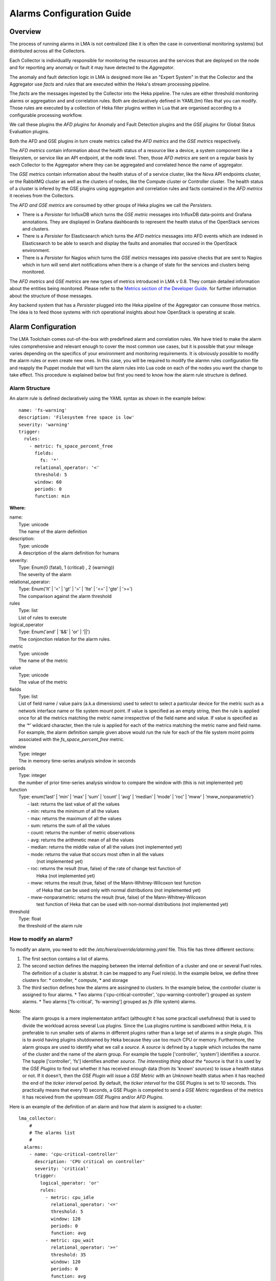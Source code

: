 .. _alarm_guide:

Alarms Configuration Guide
============================

.. _alarm_overview:

Overview
--------

The process of running alarms in LMA is not centralized
(like it is often the case in conventional monitoring systems)
but distributed across all the Collectors. 

Each Collector is individuallly responsible for monitoring the
resources and the services that are deployed on the node and for reporting
any anomaly or fault it may have detected to the *Aggregator*.

The anomaly and fault detection logic in LMA is designed
more like an "Expert System" in that the Collector and the Aggregator use *facts*
and *rules* that are executed within the Heka's stream processing pipeline.

The *facts* are the messages ingested by the Collector
into the Heka pipeline.
The rules are either threshold monitoring alarms or aggregation and 
and correlation rules. Both are declaratively defined in YAML(tm) files
that you can modify.
Those rules are executed by a collection of Heka filter plugins written in Lua
that are organised according to a configurable processing workflow.

We call these plugins the *AFD plugins* for Anomaly and Fault Detection plugins
and the *GSE plugins* for Global Status Evaluation plugins.

Both the AFD and GSE plugins in turn create metrics called the *AFD metrics*
and the *GSE metrics* respectively.

The *AFD metrics* contain information about the health status of a
resource like a device, a system component like a filesystem, or service
like an API endpoint, at the node level.
Then, those *AFD metrics* are sent on a regular basis by each Collector
to the Aggregator where they can be aggregated and correlated hence the
name of aggregator. 

The *GSE metrics* contain information about the health status of
of a service cluster, like the Nova API endpoints cluster, or the RabbitMQ
cluster as well as the clusters of nodes, like the Compute cluster or
Controller cluster.
The health status of a cluster is infered by the GSE plugins using
aggregation and correlation rules and facts contained in the
*AFD metrics* it receives from the Collectors.

The *AFD and GSE metrics* are consumed by other groups
of Heka plugins we call the *Persisters*.

* There is a *Persister* for InfluxDB which turns the *GSE metric*
  messages into InfluxDB data-points and Grafana annotations. They 
  are displayed in Grafana dashboards to represent the
  health status of the OpenStack services and clusters.
* There is a *Persister* for Elasticsearch which turns the *AFD metrics*
  messages into AFD events which are indexed in Elasticsearch to
  be able to search and display the faults and anomalies that occured
  in the OpenStack environment. 
* There is a *Persister* for Nagios which turns the *GSE metrics*
  messages into passive checks that are sent to Nagios which in turn
  will send alert notifications when there is a change of state for
  the services and clusters being monitored. 

The *AFD metrics* and *GSE metrics* are new types of metrics introduced
in LMA v 0.8. They contain detailed information about the entities
being monitored.
Please refer to the `Metrics section of the Developer Guide
<http://fuel-plugin-lma-collector.readthedocs.org/en/latest/dev/metrics.html>`_.
for further information about the structure of those messages.

Any backend system that has a *Persister* plugged
into the Heka pipeline of the Aggregator can consume those metrics.
The idea is to feed those systems with rich operational
insights about how OpenStack is operating at scale. 

.. _alarm_configuration:

Alarm Configuration
-------------------

The LMA Toolchain comes out-of-the-box with predefined alarm and correlation
rules. We have tried to make the alarm rules comprehensive and relevant enough
to cover the most common use cases, but it is possible that your mileage varies
depending on the specifics of your environment and monitoring requirements.
It is obviously possible to modify the alarm rules or even create new ones.
In this case, you will be required to modify the alarmn rules configuration
file and reapply the Puppet module that will turn the alarm rules into Lua code
on each of the nodes you want the change to take effect. This procedure is
explained below but first you need to know how the alarm rule structure is
defined.

.. _alarm_structure:

Alarm Structure
~~~~~~~~~~~~~~~

An alarm rule is defined declaratively using the YAML syntax
as shown in the example below::

    name: 'fs-warning'
    description: 'Filesystem free space is low'
    severity: 'warning'
    trigger:
      rules:
        - metric: fs_space_percent_free
          fields:
            fs: '*'
          relational_operator: '<'
          threshold: 5
          window: 60
          periods: 0
          function: min

**Where:**

| name: 
|   Type: unicode
|   The name of the alarm definition
  
| description: 
|   Type: unicode
|   A description of the alarm definition for humans
 
| severity:
|   Type: Enum(0 (fatal), 1 (critical) , 2 (warning))
|   The severity of the alarm
 
| relational_operator:
|    Type: Enum('lt' | '<' | 'gt' | '>' | 'lte' | '<=' | 'gte' | '>=')
|    The comparison against the alarm threshold
 
| rules
|    Type: list
|    List of rules to execute
  
| logical_operator
|    Type: Enum('and' | '&&' | 'or' | '||')
|    The conjonction relation for the alarm rules.
  
| metric
|    Type: unicode
|    The name of the metric
  
| value
|   Type: unicode
|   The value of the metric
  
| fields
|   Type: list
|   List of field name / value pairs (a.k.a dimensions) used to select to select
    a particular device for the metric such as a network interface name or file
    system mount point. If value is specified as an empty string, then the rule
    is applied once for all the metrics matching the metric name irrespective of
    the field name and value. If value is specified as the ‘*’ wildcard character,
    then the rule is applied for each of the metrics matching the metric name and field name.
    For example, the alarm definition sample given above would run the rule 
    for each of the file system moint points associated with the *fs_space_percent_free* metric.
  
| window
|   Type: integer
|   The in memory time-series analysis window in seconds
  
| periods
|   Type: integer
|   the number of prior time-series analysis window to compare the window with (this is
    not implemented yet)
 
| function
|   Type: enum(‘last’ | ‘min’ | ‘max’ | ‘sum’ | ‘count’ | ‘avg’ | ‘median’ | ‘mode’ | ‘roc’ | ‘mww’ | ‘mww_nonparametric’)
|     - last: returns the last value of all the values
|     - min: returns the minimum of all the values
|     - max: returns the maximum of all the values
|     - sum: returns the sum of all the values
|     - count: returns the number of metric observations
|     - avg: returns the arithmetic mean of all the values
|     - median: returns the middle value of all the values (not implemented yet)
|     - mode: returns the value that occurs most often in all the values
|       (not implemented yet)
|     - roc: returns the result (true, false) of the rate of change test function of
|       Heka (not implemented yet)
|     - mww: returns the result (true, false) of the Mann-Whitney-Wilcoxon test function
|       of Heka that can be used only with normal distributions (not implemented yet)
|     - mww-nonparametric: returns the result (true, false) of the Mann-Whitney-Wilcoxon
|       test function of Heka that can be used with non-normal distributions (not implemented yet)
 
| threshold
|   Type: float
|   the threshold of the alarm rule


How to modify an alarm?
~~~~~~~~~~~~~~~~~~~~~~~

To modify an alarm, you need to edit the */etc/hiera/override/alarming.yaml*
file. This file has three different sections:

1. The first section contains a list of alarms.
2. The second section defines the mapping between the internal definition of
   a cluster and one or several Fuel roles.
   The definition of a cluster is abstrat. It can be mapped to any Fuel role(s).
   In the example below, we define three clusters for:
   * controller,
   * compute,
   * and storage
3. The third section defines how the alarms are assingned to clusters.
   In the example below, the *controller* cluster is assigned to four alarms. 
   * Two alarms ('cpu-critical-controller', 'cpu-warning-controller')
   grouped as *system* alarms.
   * Two alarms ['fs-critical', 'fs-warning'] grouped as *fs*
   (file system) alarms.

Note:
  The alarm groups is a mere implementaton artifact (althought
  it has some practicall usefullness) that is used to divide the workload
  across several Lua plugins. Since the Lua plugins
  runtime is sandboxed within Heka, it is preferable to run 
  smaller sets of alarms in different plugins rather than a large set
  of alarms in a single plugin. This is to avoid having plugins shutdowned 
  by Heka because they use too much CPU or memory.
  Furthermore, the alarm groups are used to identify what we
  call a *source*. A *source* is defined by a tupple which includes the name of
  the cluster and the name of the alarm group.
  For example the tupple ['controller', 'system'] identifies a *source*.
  The tupple ['controller', 'fs'] identifies another *source.
  The interesting thing about the *source* is that it is used by the
  *GSE Plugins* to find out whether it has received enough data
  (from its 'known' *sources*) to issue a health status or not. 
  If it doesn't, then the *GSE Plugin* will issue a *GSE Metric* with an 
  *Unknown* health status when it has reached the end of the
  *ticker interval* period.
  By default, the *ticker interval* for the GSE Plugins is set to
  10 seconds. This practically means that every 10 seconds, a GSE Plugin
  is compeled to send a *GSE Metric* regardless of the metrics
  it has received from the upstream *GSE Plugins* and/or *AFD Plugins*.

Here is an example of the definition of an alarm and how
that alarm is assigned to a cluster::

    lma_collector:
        #
        # The alarms list 
        #
      alarms:
        - name: 'cpu-critical-controller'
          description: 'CPU critical on controller'
          severity: 'critical'
          trigger:
            logical_operator: 'or'
            rules:
              - metric: cpu_idle
                relational_operator: '<='
                threshold: 5
                window: 120
                periods: 0
                function: avg
              - metric: cpu_wait
                relational_operator: '>='
                threshold: 35
                window: 120
                periods: 0
                function: avg

        [Skip....]

        #
        # Cluster name to roles mapping section
        #
      node_cluster_roles:
        - controller: ['primary-controller', 'controller']
        - compute: ['compute']
        - storage: ['cinder', 'ceph-osd']

        #
        # Cluster name to alarms assignement section 
        #
      node_cluster_alarms:
        - controller:
          - system: ['cpu-critical-controller', 'cpu-warning-controller']
          - fs: ['fs-critical', 'fs-warning']

In this example, you can see that the alarm *cpu-critical-controller* is
assigned to the *controller* cluster (or in other words) to the nodes assigned
to the *primary-controller* or *controller* roles.

This alarm tells the system that any node that is associated with the *controller*
cluster is claimed to be critical (severity: 'critical') if any of the rules in
the alarm evaluates to true.

The first rule says that the alarm evaluates to true if
the metric *cpu_idle* has been in average (function: avg) below or equal
(relational_operator: <=) to 5 (this metric is expressed in percentage) for the
last 5 minutes (window: 120)

Or (logical_operator: 'or')
    
if the metric *cpu_wait* has been in average (function: avg) superiror or equal
(relational_operator: >=) to 35 (this metric is expressed in percentage) for the
last 5 minutes (window: 120)

Once you have edited and saved the */etc/hiera/override/alarming.yaml* file, you
need to re-apply the Puppet module::

    # puppet apply --modulepath=/etc/fuel/plugins/lma_collector-0.8/puppet/modules/ \
    /etc/fuel/plugins/lma_collector-0.8/puppet/manifests/configure_afd_filters.pp

This will restart the LMA Collector with your change.
